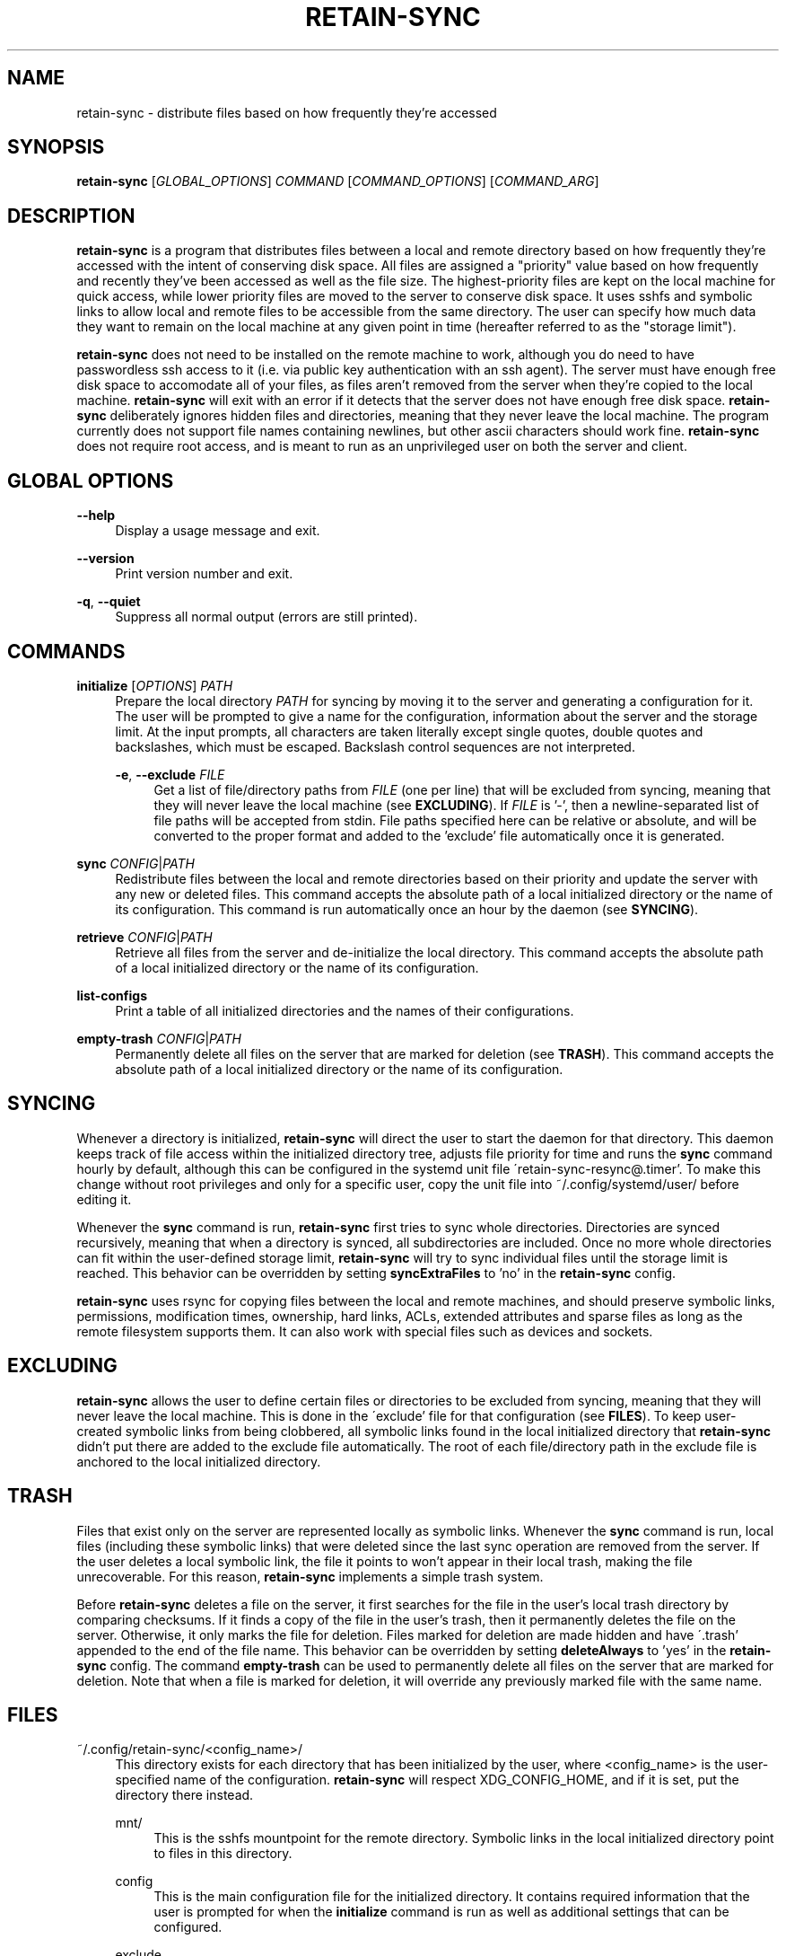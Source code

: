 .TH RETAIN-SYNC 1 "2016-08-19" "" ""
.SH NAME
retain-sync \- distribute files based on how frequently they're accessed
.SH SYNOPSIS
\fBretain-sync\fR [\fIGLOBAL_OPTIONS\fR] \fICOMMAND\fR [\fICOMMAND_OPTIONS\fR] [\fICOMMAND_ARG\fR]
.SH DESCRIPTION
\fBretain-sync\fR is a program that distributes files between a local and remote
directory based on how frequently they're accessed with the intent of conserving disk
space. All files are assigned a "priority" value based on how frequently and recently
they've been accessed as well as the file size. The highest-priority files are kept on
the local machine for quick access, while lower priority files are moved to the server
to conserve disk space. It uses sshfs and symbolic links to allow local and remote files
to be accessible from the same directory. The user can specify how much data they want
to remain on the local machine at any given point in time (hereafter referred to as
the "storage limit").
.sp
\fBretain-sync\fR does not need to be installed on the remote machine to work, although
you do need to have passwordless ssh access to it (i.e. via public key authentication
with an ssh agent). The server must have enough free disk space to accomodate all of
your files, as files aren't removed from the server when they're copied to the local
machine. \fBretain-sync\fR will exit with an error if it detects that the server does
not have enough free disk space. \fBretain-sync\fR deliberately ignores hidden files and
directories, meaning that they never leave the local machine. The program currently does
not support file names containing newlines, but other ascii characters should work fine.
\fBretain-sync\fR does not require root access, and is meant to run as an unprivileged
user on both the server and client.
.SH GLOBAL OPTIONS
\fB--help\fR
.RS 4
Display a usage message and exit.
.RE
.PP
\fB--version\fR
.RS 4
Print version number and exit.
.RE
.PP
\fB-q\fR, \fB--quiet\fR
.RS 4
Suppress all normal output (errors are still printed).
.SH COMMANDS
\fBinitialize\fR [\fIOPTIONS\fR] \fIPATH\fR
.RS 4
Prepare the local directory \fIPATH\fR for syncing by moving it to the server and
generating a configuration for it. The user will be prompted to give a name for the
configuration, information about the server and the storage limit. At the input prompts,
all characters are taken literally except single quotes, double quotes and backslashes,
which must be escaped. Backslash control sequences are not interpreted.
.sp
\fB-e\fR, \fB--exclude\fR \fIFILE\fR
.RS 4
Get a list of file/directory paths from \fIFILE\fR (one per line) that will be excluded
from syncing, meaning that they will never leave the local machine (see
\fBEXCLUDING\fR). If \fIFILE\fR is '-', then a newline-separated list of file paths will
be accepted from stdin. File paths specified here can be relative or absolute, and will
be converted to the proper format and added to the 'exclude' file automatically once it
is generated.
.RE 1
.PP
\fBsync\fR \fICONFIG\fR|\fIPATH\fR
.RS 4
Redistribute files between the local and remote directories based on their priority and
update the server with any new or deleted files. This command accepts the absolute path
of a local initialized directory or the name of its configuration. This command is run
automatically once an hour by the daemon (see \fBSYNCING\fR).
.RE
.PP
\fBretrieve\fR \fICONFIG\fR|\fIPATH\fR
.RS 4
Retrieve all files from the server and de-initialize the local directory. This command
accepts the absolute path of a local initialized directory or the name of its
configuration.
.RE
.PP
\fBlist-configs\fR
.RS 4
Print a table of all initialized directories and the names of their
configurations.
.RE
.PP
\fBempty-trash\fR \fICONFIG\fR|\fIPATH\fR
.RS 4
Permanently delete all files on the server that are marked for deletion
(see \fBTRASH\fR). This command accepts the absolute path of a local initialized
directory or the name of its configuration.
.SH SYNCING
Whenever a directory is initialized, \fBretain-sync\fR will direct the user to start the
daemon for that directory. This daemon keeps track of file access within the initialized
directory tree, adjusts file priority for time and runs the \fBsync\fR command hourly by
default, although this can be configured in the systemd unit file
\'retain-sync-resync@.timer'. To make this change without root privileges and only for a
specific user, copy the unit file into ~/.config/systemd/user/ before editing it.
.sp
Whenever the \fBsync\fR command is run, \fBretain-sync\fR first tries to sync whole
directories. Directories are synced recursively, meaning that when a directory is
synced, all subdirectories are included. Once no more whole directories can fit within
the user-defined storage limit, \fBretain-sync\fR will try to sync individual files
until the storage limit is reached. This behavior can be overridden by setting
\fBsyncExtraFiles\fR to 'no' in the \fBretain-sync\fR config.
.sp
\fBretain-sync\fR uses rsync for copying files between the local and remote machines,
and should preserve symbolic links, permissions, modification times, ownership, hard
links, ACLs, extended attributes and sparse files as long as the remote filesystem
supports them. It can also work with special files such as devices and sockets.
.SH EXCLUDING
\fBretain-sync\fR allows the user to define certain files or directories to be excluded
from syncing, meaning that they will never leave the local machine. This is done in the
\'exclude' file for that configuration (see \fBFILES\fR).  To keep user-created symbolic
links from being clobbered, all symbolic links found in the local initialized directory
that \fBretain-sync\fR didn't put there are added to the exclude file automatically.
The root of each file/directory path in the exclude file is anchored to the local
initialized directory.
.SH TRASH
Files that exist only on the server are represented locally as symbolic links. Whenever
the \fBsync\fR command is run, local files (including these symbolic links) that were
deleted since the last sync operation are removed from the server. If the user deletes a
local symbolic link, the file it points to won't appear in their local trash, making the
file unrecoverable. For this reason, \fBretain-sync\fR implements a simple trash system.
.sp
Before \fBretain-sync\fR deletes a file on the server, it first searches for the file in
the user's local trash directory by comparing checksums. If it finds a copy of the file
in the user's trash, then it permanently deletes the file on the server. Otherwise, it
only marks the file for deletion. Files marked for deletion are made hidden and have
\'.trash' appended to the end of the file name. This behavior can be overridden by
setting \fBdeleteAlways\fR to 'yes' in the \fBretain-sync\fR config. The command
\fBempty-trash\fR can be used to permanently delete all files on the server that are
marked for deletion. Note that when a file is marked for deletion, it will override any
previously marked file with the same name.
.SH FILES
~/.config/retain-sync/<config_name>/
.RS 4
This directory exists for each directory that has been initialized by the user, where
<config_name> is the user-specified name of the configuration. \fBretain-sync\fR will
respect XDG_CONFIG_HOME, and if it is set, put the directory there instead.
.sp
mnt/
.RS 4
This is the sshfs mountpoint for the remote directory. Symbolic links in the local
initialized directory point to files in this directory.
.RE 2
.PP
config
.RS 4
This is the main configuration file for the initialized directory. It contains required
information that the user is prompted for when the \fBinitialize\fR command is run as
well as additional settings that can be configured.
.RE 2
.PP
exclude
.RS 4
This file contains a list of file/directory paths to be excluded from syncing (see \fBEXCLUDING\fR).
.RE 2
.PP
priority.csv
.RS 4
This file keeps track of file priority and should not be edited by hand.
.SH AUTHOR
Garrett Powell <garrett@gpowell.net>
